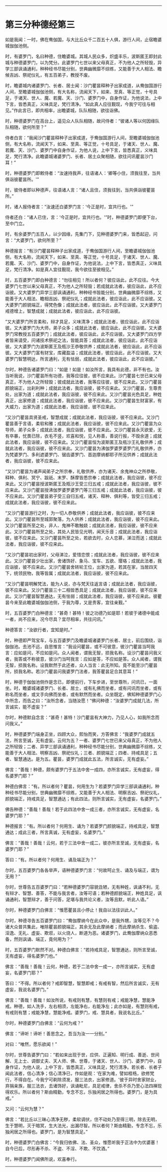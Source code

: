 
--------------

* 第三分种德经第三
如是我闻：一时，佛在鸯伽国，与大比丘众千二百五十人俱，游行人间，止宿瞻婆城伽伽池侧。

时，有婆罗门，名曰种德，住瞻婆城。其城人民众多，炽盛丰乐，波斯匿王即封此城与种德婆罗门，以为梵分。此婆罗门七世以来父母真正，不为他人之所轻毁，异学三部讽诵通利，种种经书尽能分别，世典幽微靡不综练，又能善于大人相法、瞻候吉凶、祭祀仪礼，有五百弟子，教授不废。

时，瞻婆城内诸婆罗门、长者、居士闻：沙门瞿昙释种子出家成道，从鸯伽国游行人间，至瞻婆城伽伽池侧，有大名称，流闻天下，如来、至真、等正觉，十号具足，于诸天、世人、魔、若魔、天、沙门、婆罗门中，自身作证，为他说法，上中下言，皆悉真正，义味具足，梵行清净。“如此真人应往觐现，今我宁可往与相见。”作此言已，即共相率，出瞻婆城，队队相随，欲往诣佛。

时，种德婆罗门在高台上，遥见众人队队相随，故问侍者：“彼诸人等以何因缘队队相随，欲何所至？”

侍者白言：“我闻沙门瞿昙释种子出家成道，于鸯伽国游行人间，至瞻婆城伽伽池侧，有大名称，流闻天下，如来、至真、等正觉，十号具足，于诸天、世人、魔、若魔、天、沙门、婆罗门中自身作证，为他人说，上中下言，皆悉真正，义味具足，梵行清净。此瞻婆城诸婆罗门、长者、居土众聚相随，欲往问讯瞿昙沙门耳！”

时，种德婆罗门即敕侍者：“汝速持我声，往语诸人：‘卿等小住，须我往至，当共俱诣彼瞿昙所。'”

时，彼侍者即以种德声，往语诸人言：“诸人且住，须我往到，当共俱诣彼瞿昙所。”

时，诸人报侍者言：“汝速还白婆罗门言：‘今正是时，宜共行也。'”

侍者还白：“诸人已住，言：‘今正是时，宜共行也。'”时，种德婆罗门即便下台，至中门立。

时，有余婆罗门五百人，以少因缘，先集门下，见种德婆罗门来，皆悉起迎，问言：“大婆罗门，欲何所至？”

种德报言：“有沙门瞿昙释种子出家成道，于鸯伽国游行人间，至瞻婆城伽伽池侧，有大名称，流闻天下，如来、至真、等正觉，十号具足，于诸天、世人、魔、若魔、天、沙门、婆罗门中，自身作证，为他说法，上中下言，皆悉真正，义味具足，梵行清净。如是真人宜往觐现，我今欲往至彼相见。”

时，五百婆罗门即白种德言：“勿往相见！所以者何？彼应诣此，此不应往。今大婆罗门七世以来父母真正，不为他人之所轻毁；若成就此法者，彼应诣此，此不应诣彼。又大婆罗门异学三部讽诵通利，种种经书皆能分别，世典幽微靡不综练，又能善于大人相法、瞻相吉凶、祭祀仪礼；成就此法者，彼应诣此，此不应诣彼。又大婆罗门颜貌端正，得梵色像；成就此法者，彼应诣此，此不应诣彼。又大婆罗门戒德增上，智慧成就；成就此法者，彼应诣此，此不应诣彼。

“又大婆罗门所言柔和，辩才具足，义味清净；成就此法者，彼应诣此，此不应诣彼。又大婆罗门为大师，弟子众多；成就此法者，彼应诣此，此不应诣彼。又大婆罗门常教授五百婆罗门；成就此法者，彼应诣此，此不应诣彼。又大婆罗门四方学者皆来请受，问诸技术祭祀之法，皆能具答；成就此法者，彼应诣此，此不应诣彼。又大婆罗门为波斯匿王及瓶沙王恭敬供养；成就此法者，彼应诣此，此不应诣彼。又大婆罗门富有财宝，库藏盈溢；成就此法者，彼应诣此，此不应诣彼。又大婆罗门智慧明达，所言通利，无有怯弱，成就此法者，彼应诣此，此不应诣彼。”

尔时，种德告诸婆罗门曰：“如是！如是！如汝所言，我具有此德，非不有也。汝当听我说，沙门瞿昙所有功德，我等应往彼，彼不应来此。沙门瞿昙七世已来父母真正，不为他人之所轻毁；彼成就此法者，我等应往彼，彼不应来此。又沙门瞿昙颜貌端正，出刹利种；成就此法者，我应诣彼，彼不应来此。又沙门瞿昙，生尊贵处，出家为道；成就此法者，我应诣彼，彼不应来此。又沙门瞿昙光色具足，种姓真正，出家修道；成就此法者，我应诣彼，彼不应来此。又沙门瞿昙生财富家，有大威力，出家为道；成就此法者，我应诣彼，彼不应来此。

“又沙门瞿昙具贤圣戒，智慧成就；成就此法者，我应诣彼，彼不应来此。又沙门瞿昙善于言语，柔软和雅；成就此法者，我应诣彼，彼不应来此。又沙门瞿昙为众导师，弟子众多；成就此法者，我应诣彼，彼不应来此。又沙门瞿昙永灭欲爱，无有卒暴，忧畏已除，衣毛不竖，欢喜和悦，见人称善，善说行报，不毁余道；成就此法者，我应诣彼，彼不应来此。又沙门瞿昙恒为波斯匿王及瓶沙王礼敬供养；成就此法者，我应诣彼，彼不应来此。又沙门瞿昙为沸伽罗婆罗婆罗门礼敬供养，亦为梵婆罗门、多利遮婆罗门、锯齿婆罗门、首迦摩纳都耶子所见供养；成就此法者，我应诣彼，彼不应来此。

“又沙门瞿昙为诸声闻弟子之所宗奉，礼敬供养，亦为诸天、余鬼神众之所恭敬，释种、俱利、冥宁、跋祇、末罗、酥摩皆悉宗奉；成就此法者，我应诣彼，彼不应来此。又沙门瞿昙授波斯匿王及瓶沙王受三归五戒；成就此法者，我应诣彼，彼不应来此。又沙门瞿昙授沸伽罗婆罗婆罗门等三归五戒；成就此法者，我应诣彼，彼不应来此。又沙门瞿昙弟子受三自归五戒，诸天、释种、俱利等，皆受三归五戒；成就此法者，我应诣彼，彼不应来此。

“又沙门瞿昙游行之时，为一切人恭敬供养；成就此法者，我应诣彼，彼不应来此。又沙门瞿昙所至城郭聚落，为人供养；成就此法者，我应诣彼，彼不应来此。又沙门瞿昙所至之处，非人、鬼神不敢触娆；成就此法者，我应诣彼，彼不应来此。又沙门瞿昙所至之处，其处人民皆见光明，闻天乐音；成就此法者，我应诣彼，彼不应来此。又沙门瞿昙所至之处，若欲去时，众人恋慕，涕泣而送；成就此法者，我应诣彼，彼不应来此。

“又沙门瞿昙初出家时，父母涕泣，爱惜恋恨；成就此法者，我应诣彼，彼不应来此。又沙门瞿昙少壮出家，舍诸饰好、象马、宝车、五欲、璎珞；成就此法者，我应诣彼，彼不应来此。又沙门瞿昙舍转轮王位，出家为道，若其在家，当居四天下，统领民物，我等皆属；成就此法者，我应诣彼，彼不应来此。

“又沙门瞿昙明解梵法，能为人说，亦与梵天往返言语；成就此法者，我应诣彼，彼不应来此。又沙门瞿昙三十二相皆悉具足；成就此法者，我应诣彼，彼不应来此。又沙门瞿昙智慧通达，无有怯弱；成就此法者，我应诣彼，彼不应来此。彼瞿昙今来至此瞻婆城伽伽池侧，于我为尊，又是贵客，宜往亲觐。”

时，五百婆罗门白种德言：“甚奇！甚特！彼之功德乃如是耶！若彼于诸德中能成一者，尚不应来，况今尽具？宜尽相率，共往问讯。”

种德答言：“汝欲行者，宜知是时。”

时，种德即严驾宝车，与五百婆罗门及瞻婆城诸婆罗门长者、居士，前后围绕，诣伽伽池。去池不远，自思惟言：“我设问瞿昙，或不可彼意，彼沙门瞿昙当呵我言：应如是问，不应如是问。众人闻者，谓我无智，损我名称。设沙门瞿昙问我义者，我答或不称彼意，彼沙门当呵我言：应如是答，不应如是答。众人闻者，谓我无智，损我名称。设我默然于此还者，众人当言：此无所知。竟不能至沙门瞿昙所，损我名称。若沙门瞿昙问我婆罗门法者，我答瞿昙足合其意耳！”

时，种德于伽伽池侧作是念已，即便前行，下车步进，至世尊所，问讯已，一面坐。时，瞻婆城诸婆罗门、长者、居士，或有礼佛而坐者，或有问讯而坐者，或有称名而坐者，或叉手向佛而坐者，或有默然而坐者。众坐既定，佛知种德婆罗门心中所念，而告之曰：“汝所念者，当随汝愿！”佛问种德：“汝婆罗门成就几法，所言诚实，能不虚妄？”

尔时，种德默自念言：“甚奇！甚特！沙门瞿昙有大神力，乃见人心，如我所念而问我义。”

时，种德婆罗门端身正坐，四顾大众，熙怡而笑，方答佛言：“我婆罗门成就五法，所言至诚，无有虚妄。云何为五？一者、婆罗门七世已来父母真正，不为他人之所轻毁；二者、异学三部讽诵通利，种种经书尽能分别，世典幽微靡不综练，又能善于大人相法、明察吉凶、祭祀仪礼；三者、颜貌端正；四者、持戒具足；五者、智慧通达。是为五。瞿昙，婆罗门成就此五法，所言诚实，无有虚妄。”

佛言：“善哉！种德，颇有婆罗门于五法中舍一成四，亦所言诚实，无有虚妄，得名婆罗门耶？”

种德白佛言：“有。所以者何？瞿昙，何用生为？若婆罗门异学三部讽诵通利，种种经书尽能分别，世典幽微靡不综练，又能善于大人相法、明察吉凶、祭祀仪礼，颜貌端正，持戒具足，智慧通达；有此四法，则所言诚实，无有虚妄，名婆罗门。”

佛告种德：“善哉！善哉！若于此四法中舍一成三者，亦所言诚实，无有虚妄，名婆罗门耶？”

种德报言：“有。所以者何？何用生、诵为？若婆罗门颜貌端正，持戒具足，智慧通达；成此三者，所言真诚，无有虚妄，名婆罗门。”

佛言：“善哉！善哉！云何，若于三法中舍一成二，彼亦所言至诚，无有虚妄，名婆罗门耶？”

答曰：“有。所以者何？何用生、诵及端正为？”

尔时，五百婆罗门各各举声，语种德婆罗门言：“何故呵止生、诵及与端正，谓为无用？”

尔时，世尊告五百婆罗门曰：“若种德婆罗门容貌丑陋，无有种姓，讽诵不利，无有辩才、智慧、善答，不能与我言者，汝等可语；若种德颜貌端正，种姓具足，讽诵通利，智慧辩才，善于问答，足堪与我共论义者，汝等且默，听此人语。”

尔时，种德婆罗门白佛言：“惟愿瞿昙且小停止！我自以法往训此人。”

尔时，种德寻告五百婆罗门曰：“鸯伽摩纳今在此众中，是我外甥，汝等见不？今诸大众普共集此，唯除瞿昙颜貌端正，其余无及此摩纳者；而此摩纳杀生、偷盗、淫逸、无礼、虚妄、欺诳，以火烧人，断道为恶。诸婆罗门，此鸯伽摩纳众恶悉备，然则讽诵、端正，竟何用为？”

时，五百婆罗门默然不对。种德白佛言：“若持戒具足，智慧通达，则所言至诚，无有虚妄，得名婆罗门也。”

佛言：“善哉！善哉！云何，种德，若于二法中舍一成一，亦所言诚实，无有虚妄，名婆罗门耶？”

答曰：“不得。所以者何？戒即智慧，智慧即戒；有戒有智，然后所言诚实，无有虚妄，我说名婆罗门。”

佛言：“善哉！善哉！如汝所说，有戒则有慧，有慧则有戒；戒能净慧，慧能净戒。种德，如人洗手，左右相须，左能净右，右能净左；此亦如是，有慧则有戒，有戒则有慧；戒能净慧，慧能净戒。婆罗门，戒、慧具者，我说名比丘。”

尔时，种德婆罗门白佛言：“云何为戒？”

佛言：“谛听！谛听！善思念之，吾当为汝一一分别。”

对曰：“唯然，愿乐欲闻！”

尔时，世尊告婆罗门曰：“若如来出现于世，应供、正遍知、明行成、善逝、世间解、无上士、调御丈夫、天人师、佛、世尊，于诸天、世人、沙门、婆罗门中，自身作证，为他人说，上中下言，皆悉真正，义味具足，梵行清净。若长者、长者子闻此法者，信心清净；信心清净已，作如是观：‘在家为难，譬如桎梏，欲修梵行，不得自在。今我宁可剃除须发，服三法衣，出家修道。'彼于异时舍家财业，弃捐亲族，服三法衣，去诸饰好，讽诵毗尼，具足戒律，舍杀不杀乃至心法四禅现得欢乐。所以者何？斯由精勤，专念不忘，乐独闲居之所得也。婆罗门，是为具戒。”

又问：“云何为慧？”

佛言：“若比丘以三昧心清净无秽，柔软调伏，住不动处乃至得三明，除去无明，生于慧明，灭于暗冥，生大法光，出漏尽智。所以者何？斯由精勤，专念不忘，乐独闲居之所得也。婆罗门，是为智慧具足。”

时，种德婆罗门白佛言：“今我归依佛、法、圣众，惟愿听我于正法中为优婆塞！自今已后，尽形寿不杀、不盗、不淫、不欺、不饮酒。”

时，种德婆罗门闻佛所说，欢喜奉行。

--------------

